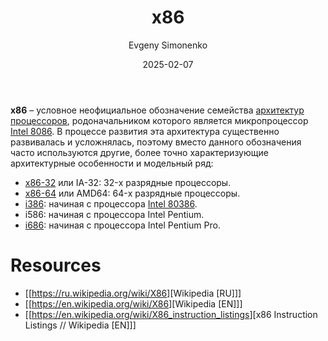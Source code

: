 :PROPERTIES:
:ID:       83e017e2-f306-47cd-9b65-e17274f0fe28
:END:
#+TITLE: x86
#+AUTHOR: Evgeny Simonenko
#+LANGUAGE: Russian
#+LICENSE: CC BY-SA 4.0
#+DATE: 2025-02-07
#+FILETAGS: :computer-architecture:cpu:intel:

*x86* -- условное неофициальное обозначение семейства [[id:b52935f3-ec13-47f1-b74a-c194ede41f2b][архитектур]] [[id:ef8348e8-ed96-4d0e-ab69-8d31eba7b6b5][процессоров]], родоначальником которого является микропроцессор [[id:e5a0946e-3b6a-4fe9-bb15-a44181c20dc5][Intel 8086]]. В процессе развития эта архитектура существенно развивалась и усложнялась, поэтому вместо данного обозначения часто используются другие, более точно характеризующие архитектурные особенности и модельный ряд:

- [[id:bf767e43-c786-4fea-be86-b13e6dfee6b5][x86-32]] или IA-32: 32-х разрядные процессоры.
- [[id:8e78a016-24a9-4d9d-a136-687d94fa8af2][x86-64]] или AMD64: 64-х разрядные процессоры.
- [[id:f76b3972-3740-4068-aade-3f0053eec075][i386]]: начиная с процессора [[id:41c05c9e-07d2-4974-9586-4f237a6ad0e2][Intel 80386]].
- i586: начиная с процессора Intel Pentium.
- [[id:8c4a09fa-1eb5-4c76-93fd-e5e6493a472d][i686]]: начиная с процессора Intel Pentium Pro.

* Resources

- [[https://ru.wikipedia.org/wiki/X86][Wikipedia [RU]​]]
- [[https://en.wikipedia.org/wiki/X86][Wikipedia [EN]​]]
- [[https://en.wikipedia.org/wiki/X86_instruction_listings][x86 Instruction Listings // Wikipedia [EN]​]]
